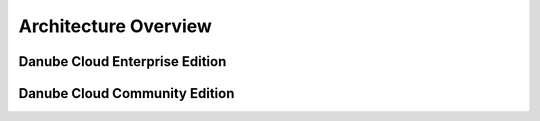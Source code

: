 Architecture Overview
#####################

Danube Cloud Enterprise Edition
===============================

.. image:: img/esdc-ee-architecture.png
    :align: center
    :alt: Danube Cloud Enterprise Edition: Compute Nodes

Danube Cloud Community Edition
==============================

.. image:: img/esdc-ce-architecture.png
    :align: center
    :alt: Danube Cloud Community Edition: Compute Nodes

